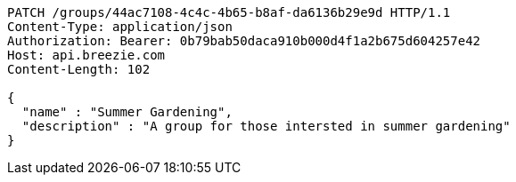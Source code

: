 [source,http,options="nowrap"]
----
PATCH /groups/44ac7108-4c4c-4b65-b8af-da6136b29e9d HTTP/1.1
Content-Type: application/json
Authorization: Bearer: 0b79bab50daca910b000d4f1a2b675d604257e42
Host: api.breezie.com
Content-Length: 102

{
  "name" : "Summer Gardening",
  "description" : "A group for those intersted in summer gardening"
}
----